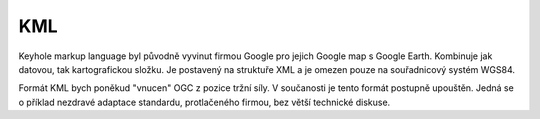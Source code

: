 .. _kml:

KML
---

Keyhole markup language byl původně vyvinut firmou Google pro jejich Google map
s Google Earth. Kombinuje jak datovou, tak kartografickou složku. Je postavený
na struktuře XML a je omezen pouze na souřadnicový systém WGS84.

Formát KML bych poněkud "vnucen" OGC z pozice tržní síly. V součanosti je tento
formát postupně upouštěn. Jedná se o příklad nezdravé adaptace standardu,
protlačeného firmou, bez větší technické diskuse.

